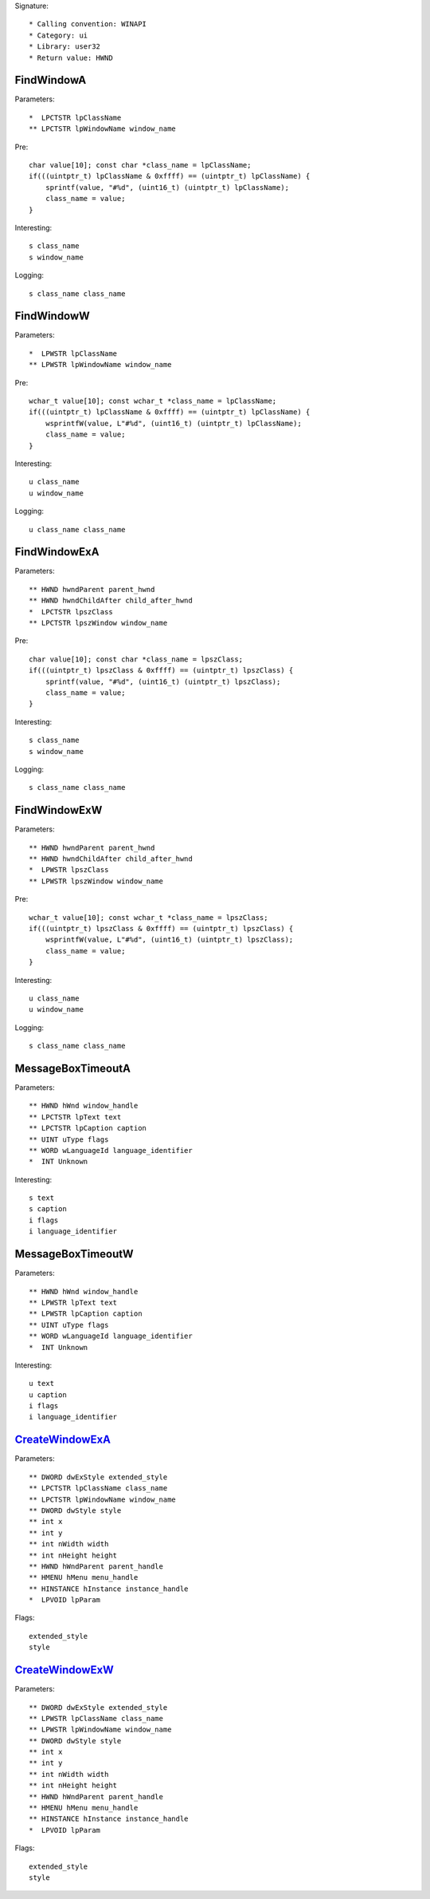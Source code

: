 Signature::

    * Calling convention: WINAPI
    * Category: ui
    * Library: user32
    * Return value: HWND


FindWindowA
===========

Parameters::

    *  LPCTSTR lpClassName
    ** LPCTSTR lpWindowName window_name

Pre::

    char value[10]; const char *class_name = lpClassName;
    if(((uintptr_t) lpClassName & 0xffff) == (uintptr_t) lpClassName) {
        sprintf(value, "#%d", (uint16_t) (uintptr_t) lpClassName);
        class_name = value;
    }

Interesting::

    s class_name
    s window_name

Logging::

    s class_name class_name


FindWindowW
===========

Parameters::

    *  LPWSTR lpClassName
    ** LPWSTR lpWindowName window_name

Pre::

    wchar_t value[10]; const wchar_t *class_name = lpClassName;
    if(((uintptr_t) lpClassName & 0xffff) == (uintptr_t) lpClassName) {
        wsprintfW(value, L"#%d", (uint16_t) (uintptr_t) lpClassName);
        class_name = value;
    }

Interesting::

    u class_name
    u window_name

Logging::

    u class_name class_name


FindWindowExA
=============

Parameters::

    ** HWND hwndParent parent_hwnd
    ** HWND hwndChildAfter child_after_hwnd
    *  LPCTSTR lpszClass
    ** LPCTSTR lpszWindow window_name

Pre::

    char value[10]; const char *class_name = lpszClass;
    if(((uintptr_t) lpszClass & 0xffff) == (uintptr_t) lpszClass) {
        sprintf(value, "#%d", (uint16_t) (uintptr_t) lpszClass);
        class_name = value;
    }

Interesting::

    s class_name
    s window_name

Logging::

    s class_name class_name


FindWindowExW
=============

Parameters::

    ** HWND hwndParent parent_hwnd
    ** HWND hwndChildAfter child_after_hwnd
    *  LPWSTR lpszClass
    ** LPWSTR lpszWindow window_name

Pre::

    wchar_t value[10]; const wchar_t *class_name = lpszClass;
    if(((uintptr_t) lpszClass & 0xffff) == (uintptr_t) lpszClass) {
        wsprintfW(value, L"#%d", (uint16_t) (uintptr_t) lpszClass);
        class_name = value;
    }

Interesting::

    u class_name
    u window_name

Logging::

    s class_name class_name


MessageBoxTimeoutA
==================

Parameters::

    ** HWND hWnd window_handle
    ** LPCTSTR lpText text
    ** LPCTSTR lpCaption caption
    ** UINT uType flags
    ** WORD wLanguageId language_identifier
    *  INT Unknown

Interesting::

    s text
    s caption
    i flags
    i language_identifier


MessageBoxTimeoutW
==================

Parameters::

    ** HWND hWnd window_handle
    ** LPWSTR lpText text
    ** LPWSTR lpCaption caption
    ** UINT uType flags
    ** WORD wLanguageId language_identifier
    *  INT Unknown

Interesting::

    u text
    u caption
    i flags
    i language_identifier


CreateWindowExA_
================

Parameters::

    ** DWORD dwExStyle extended_style
    ** LPCTSTR lpClassName class_name
    ** LPCTSTR lpWindowName window_name
    ** DWORD dwStyle style
    ** int x
    ** int y
    ** int nWidth width
    ** int nHeight height
    ** HWND hWndParent parent_handle
    ** HMENU hMenu menu_handle
    ** HINSTANCE hInstance instance_handle
    *  LPVOID lpParam

Flags::

    extended_style
    style


CreateWindowExW_
================

Parameters::

    ** DWORD dwExStyle extended_style
    ** LPWSTR lpClassName class_name
    ** LPWSTR lpWindowName window_name
    ** DWORD dwStyle style
    ** int x
    ** int y
    ** int nWidth width
    ** int nHeight height
    ** HWND hWndParent parent_handle
    ** HMENU hMenu menu_handle
    ** HINSTANCE hInstance instance_handle
    *  LPVOID lpParam

Flags::

    extended_style
    style
